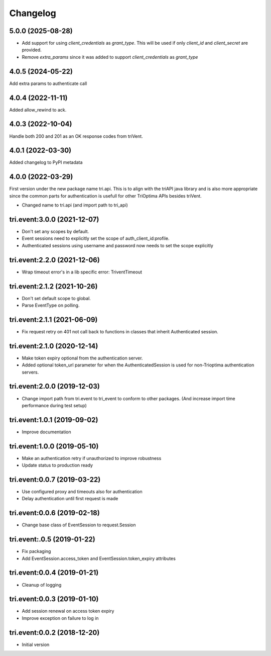 Changelog
---------

5.0.0 (2025-08-28)
~~~~~~~~~~~~~~~~~~

* Add support for using `client_credentials` as `grant_type`.
  This will be used if only `client_id` and `client_secret` are provided.

* Remove `extra_params` since it was added to support `client_credentials` as `grant_type`

4.0.5 (2024-05-22)
~~~~~~~~~~~~~~~~~~

Add extra params to authenticate call

4.0.4 (2022-11-11)
~~~~~~~~~~~~~~~~~~

Added allow_rewind to ack.


4.0.3 (2022-10-04)
~~~~~~~~~~~~~~~~~~

Handle both 200 and 201 as an OK response codes from triVent.


4.0.1 (2022-03-30)
~~~~~~~~~~~~~~~~~~

Added changelog to PyPI metadata


4.0.0 (2022-03-29)
~~~~~~~~~~~~~~~~~~

First version under the new package name tri.api. This is to align with the triAPI java library and is also more
appropriate since the common parts for authentication is usefull for other TriOptima APIs besides triVent.

* Changed name to tri.api (and import path to tri_api)


tri.event:3.0.0 (2021-12-07)
~~~~~~~~~~~~~~~~~~~~~~~~~~~~

* Don't set any scopes by default.

* Event sessions need to explicitly set the scope of auth_client_id:profile.

* Authenticated sessions using username and password now needs to set the scope explicitly


tri.event:2.2.0 (2021-12-06)
~~~~~~~~~~~~~~~~~~~~~~~~~~~~

* Wrap timeout error's in a lib specific error: TriventTimeout


tri.event:2.1.2 (2021-10-26)
~~~~~~~~~~~~~~~~~~~~~~~~~~~~

* Don't set default scope to global.

* Parse EventType on polling.


tri.event:2.1.1 (2021-06-09)
~~~~~~~~~~~~~~~~~~~~~~~~~~~~

* Fix request retry on 401 not call back to functions in classes that inherit Authenticated session.


tri.event:2.1.0 (2020-12-14)
~~~~~~~~~~~~~~~~~~~~~~~~~~~~

* Make token expiry optional from the authentication server.

* Added optional token_url parameter for when the AuthenticatedSession is 
  used for non-Trioptima authentication servers.


tri.event:2.0.0 (2019-12-03)
~~~~~~~~~~~~~~~~~~~~~~~~~~~~

* Change import path from tri.event to tri_event to conform to other packages.
  (And increase import time performance during test setup)


tri.event:1.0.1 (2019-09-02)
~~~~~~~~~~~~~~~~~~~~~~~~~~~~

* Improve documentation

tri.event:1.0.0 (2019-05-10)
~~~~~~~~~~~~~~~~~~~~~~~~~~~~

* Make an authentication retry if unauthorized to improve robustness
* Update status to production ready


tri.event:0.0.7 (2019-03-22)
~~~~~~~~~~~~~~~~~~~~~~~~~~~~

* Use configured proxy and timeouts also for authentication
* Delay authentication until first request is made


tri.event:0.0.6 (2019-02-18)
~~~~~~~~~~~~~~~~~~~~~~~~~~~~

* Change base class of EventSession to request.Session


tri.event:.0.5 (2019-01-22)
~~~~~~~~~~~~~~~~~~~~~~~~~~~~

* Fix packaging

* Add EventSession.access_token and EventSession.token_expiry attributes


tri.event:0.0.4 (2019-01-21)
~~~~~~~~~~~~~~~~~~~~~~~~~~~~

* Cleanup of logging


tri.event:0.0.3 (2019-01-10)
~~~~~~~~~~~~~~~~~~~~~~~~~~~~

* Add session renewal on access token expiry

* Improve exception on failure to log in


tri.event:0.0.2 (2018-12-20)
~~~~~~~~~~~~~~~~~~~~~~~~~~~~

* Initial version
